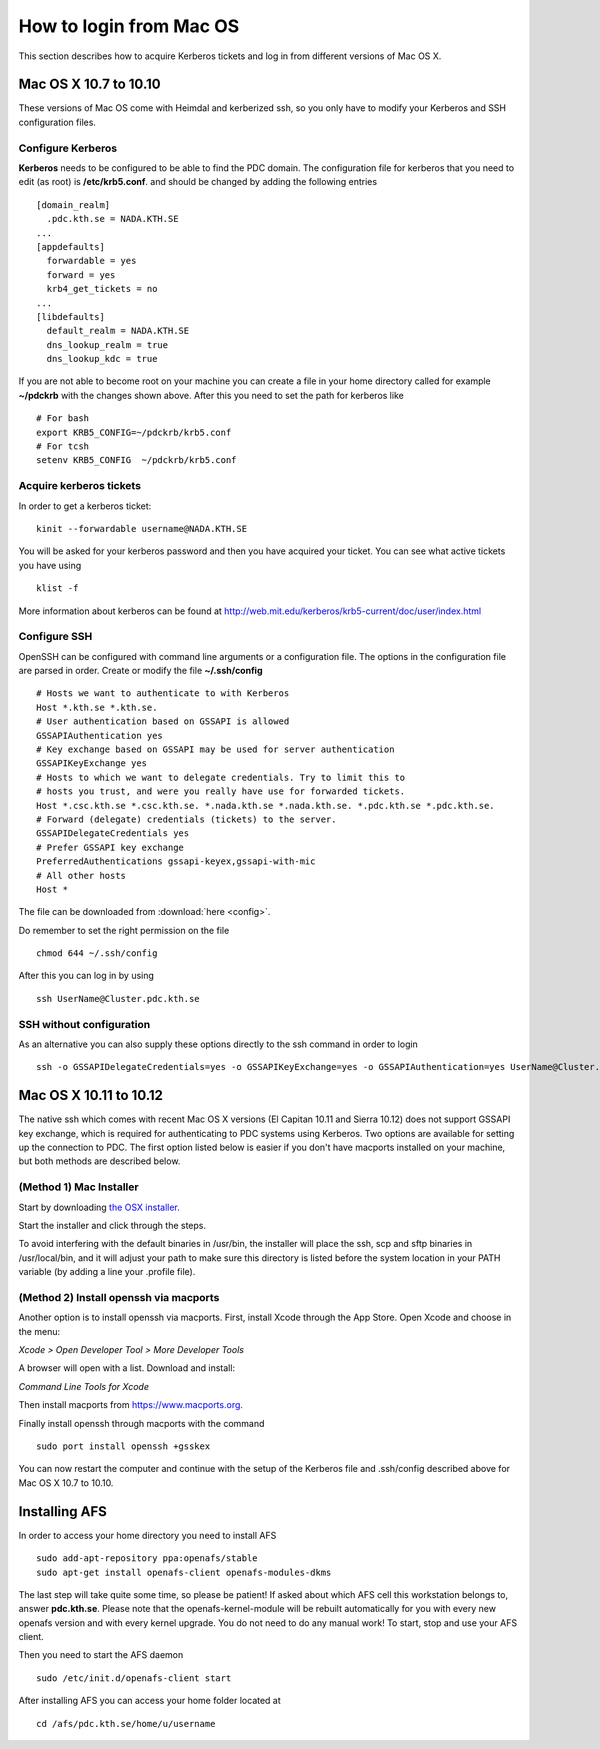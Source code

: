 .. index:: Mac Login
.. _mac_login:

How to login from Mac OS
========================

This section describes how to acquire Kerberos tickets and
log in from different versions of Mac OS X.


Mac OS X 10.7 to 10.10
----------------------

These versions of Mac OS come with Heimdal and kerberized ssh, so you only have 
to modify your Kerberos and SSH configuration files.

Configure Kerberos
^^^^^^^^^^^^^^^^^^

**Kerberos** needs to be configured to be able to find the PDC domain.
The configuration file for kerberos that you need to edit (as root) is **/etc/krb5.conf**.
and should be changed by adding the following entries
::

  [domain_realm]
    .pdc.kth.se = NADA.KTH.SE
  ...
  [appdefaults]
    forwardable = yes
    forward = yes
    krb4_get_tickets = no
  ...
  [libdefaults]
    default_realm = NADA.KTH.SE
    dns_lookup_realm = true
    dns_lookup_kdc = true

If you are not able to become root on your machine you can create a file in your home
directory called for example **~/pdckrb** with the changes shown above.
After this you need to set the path for kerberos like
::

  # For bash
  export KRB5_CONFIG=~/pdckrb/krb5.conf
  # For tcsh
  setenv KRB5_CONFIG  ~/pdckrb/krb5.conf


Acquire kerberos tickets
^^^^^^^^^^^^^^^^^^^^^^^^

In order to get a kerberos ticket::

  kinit --forwardable username@NADA.KTH.SE

You will be asked for your kerberos password and then you have acquired your ticket.
You can see what active tickets you have using
::

  klist -f

More information about kerberos can be found at http://web.mit.edu/kerberos/krb5-current/doc/user/index.html


Configure SSH 
^^^^^^^^^^^^^

OpenSSH can be configured with command line arguments or a configuration file.
The options in the configuration file are parsed in order.
Create or modify the file **~/.ssh/config**
::

  # Hosts we want to authenticate to with Kerberos
  Host *.kth.se *.kth.se.
  # User authentication based on GSSAPI is allowed
  GSSAPIAuthentication yes
  # Key exchange based on GSSAPI may be used for server authentication
  GSSAPIKeyExchange yes
  # Hosts to which we want to delegate credentials. Try to limit this to
  # hosts you trust, and were you really have use for forwarded tickets.
  Host *.csc.kth.se *.csc.kth.se. *.nada.kth.se *.nada.kth.se. *.pdc.kth.se *.pdc.kth.se.
  # Forward (delegate) credentials (tickets) to the server.
  GSSAPIDelegateCredentials yes
  # Prefer GSSAPI key exchange
  PreferredAuthentications gssapi-keyex,gssapi-with-mic
  # All other hosts
  Host *

The file can be downloaded from :download:`here <config>`.

Do remember to set the right permission on the file
::

  chmod 644 ~/.ssh/config

After this you can log in by using
::

  ssh UserName@Cluster.pdc.kth.se


SSH without configuration
^^^^^^^^^^^^^^^^^^^^^^^^^

As an alternative you can also supply these options directly to the ssh command in order to login
::

  ssh -o GSSAPIDelegateCredentials=yes -o GSSAPIKeyExchange=yes -o GSSAPIAuthentication=yes UserName@Cluster.pdc.kth.se


Mac OS X 10.11 to 10.12
------------------------

The native ssh which comes with recent Mac OS X versions (El Capitan 10.11 and Sierra 10.12) does not support 
GSSAPI key exchange, which is required for authenticating to PDC systems 
using Kerberos.  
Two options are available for setting up the connection to PDC. The 
first option listed below is easier if you don't have macports installed on your machine, 
but both methods are described below.

(Method 1) Mac Installer
^^^^^^^^^^^^^^^^^^^^^^^^

Start by downloading `the OSX installer <https://drive.google.com/file/d/0B3KTk17tdgqDY2xCMWJxMXNvQWs/view?usp=sharing/>`_.

Start the installer and click through the steps.

To avoid interfering with the default binaries in /usr/bin, the installer will place the ssh, scp and sftp binaries in /usr/local/bin, 
and it will adjust your path to make sure this directory is 
listed before the system location in your PATH variable (by adding a line your 
.profile file).

(Method 2) Install openssh via macports
^^^^^^^^^^^^^^^^^^^^^^^^^^^^^^^^^^^^^^^

Another option is to install openssh via macports.  
First, install Xcode through the App Store.  
Open Xcode and choose in the menu:  

*Xcode > Open Developer Tool > More Developer Tools*

A browser will open with a list.  Download and install:

*Command Line Tools for Xcode*

Then install macports from https://www.macports.org.

Finally install openssh through macports with the command
::

  sudo port install openssh +gsskex

You can now restart the computer and continue with the setup of the 
Kerberos file and .ssh/config described above for Mac OS X 10.7 to 10.10.


Installing AFS
--------------

In order to access your home directory you need to install AFS
::

  sudo add-apt-repository ppa:openafs/stable
  sudo apt-get install openafs-client openafs-modules-dkms
  
The last step will take quite some time, so please be patient!
If asked about which AFS cell this workstation belongs to, answer **pdc.kth.se**.
Please note that the openafs-kernel-module will be rebuilt automatically for 
you with every new openafs version and with every kernel upgrade. 
You do not need to do any manual work! To start, stop and use your AFS client.

Then you need to start the AFS daemon
::

  sudo /etc/init.d/openafs-client start
  
After installing AFS you can access your home folder located at
::

  cd /afs/pdc.kth.se/home/u/username
